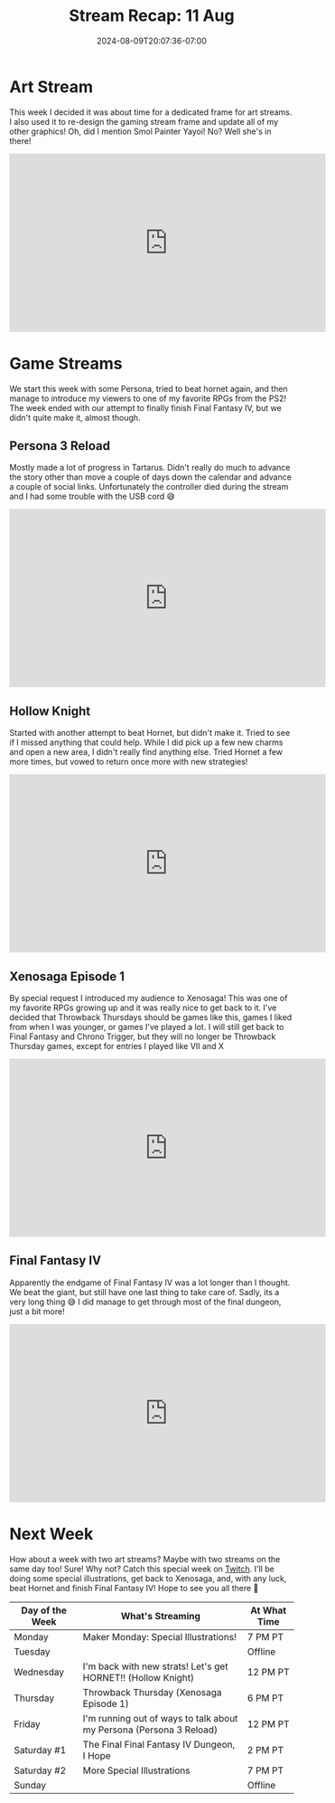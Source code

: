 #+TITLE: Stream Recap: 11 Aug
#+DATE: 2024-08-09T20:07:36-07:00
#+DRAFT: false
#+DESCRIPTION:
#+TAGS[]: stream recap news
#+KEYWORDS[]:
#+SLUG:
#+SUMMARY: A week of new things! Started the week making a new frame for art streams and a new pngtuber for them too. Off stream I created a new game stream frame which debuted during a Persona stream and I even played a new game (well new for the channel)!

* Art Stream
This week I decided it was about time for a dedicated frame for art streams. I also used it to re-design the gaming stream frame and update all of my other graphics! Oh, did I mention Smol Painter Yayoi! No? Well she's in there!
#+begin_export html
<iframe width="560" height="315" src="https://www.youtube.com/embed/5XRfHqytgRM?si=E0b2MbD_WpAtuUxO" title="YouTube video player" frameborder="0" allow="accelerometer; autoplay; clipboard-write; encrypted-media; gyroscope; picture-in-picture; web-share" referrerpolicy="strict-origin-when-cross-origin" allowfullscreen></iframe>
#+end_export

* Game Streams
We start this week with some Persona, tried to beat hornet again, and then manage to introduce my viewers to one of my favorite RPGs from the PS2! The week ended with our attempt to finally finish Final Fantasy IV, but we didn't quite make it, almost though.
** Persona 3 Reload
Mostly made a lot of progress in Tartarus. Didn't really do much to advance the story other than move a couple of days down the calendar and advance a couple of social links. Unfortunately the controller died during the stream and I had some trouble with the USB cord 😅
#+begin_export html
<iframe width="560" height="315" src="https://www.youtube.com/embed/v-bB85QjFDs?si=jk-PMh_1tyvvcR2O" title="YouTube video player" frameborder="0" allow="accelerometer; autoplay; clipboard-write; encrypted-media; gyroscope; picture-in-picture; web-share" referrerpolicy="strict-origin-when-cross-origin" allowfullscreen></iframe>
#+end_export
** Hollow Knight
Started with another attempt to beat Hornet, but didn't make it. Tried to see if I missed anything that could help. While I did pick up a few new charms and open a new area, I didn't really find anything else. Tried Hornet a few more times, but vowed to return once more with new strategies!
#+begin_export html
<iframe width="560" height="315" src="https://www.youtube.com/embed/ypjfdwLj-mc?si=z32Rt7AT3zM9a5TO" title="YouTube video player" frameborder="0" allow="accelerometer; autoplay; clipboard-write; encrypted-media; gyroscope; picture-in-picture; web-share" referrerpolicy="strict-origin-when-cross-origin" allowfullscreen></iframe>
#+end_export
** Xenosaga Episode 1
By special request I introduced my audience to Xenosaga! This was one of my favorite RPGs growing up and it was really nice to get back to it. I've decided that Throwback Thursdays should be games like this, games I liked from when I was younger, or games I've played a lot. I will still get back to Final Fantasy and Chrono Trigger, but they will no longer be Throwback Thursday games, except for entries I played like VII and X
#+begin_export html
<iframe width="560" height="315" src="https://www.youtube.com/embed/B1erY73RQ5w?si=38iTrXupZSpr_AHz" title="YouTube video player" frameborder="0" allow="accelerometer; autoplay; clipboard-write; encrypted-media; gyroscope; picture-in-picture; web-share" referrerpolicy="strict-origin-when-cross-origin" allowfullscreen></iframe>
#+end_export
** Final Fantasy IV
Apparently the endgame of Final Fantasy IV was a lot longer than I thought. We beat the giant, but still have one last thing to take care of. Sadly, its a very long thing 😅 I did manage to get through most of the final dungeon, just a bit more!
#+begin_export html
<iframe width="560" height="315" src="https://www.youtube.com/embed/BNy7UgQN9tc?si=uIvOENOVkGw-Ft6N" title="YouTube video player" frameborder="0" allow="accelerometer; autoplay; clipboard-write; encrypted-media; gyroscope; picture-in-picture; web-share" referrerpolicy="strict-origin-when-cross-origin" allowfullscreen></iframe>
#+end_export
* Next Week
How about a week with two art streams? Maybe with two streams on the same day too! Sure! Why not? Catch this special week on [[https://www.twitch.tv/yayoi_chi][Twitch]]. I'll be doing some special illustrations, get back to Xenosaga, and, with any luck, beat Hornet and finish Final Fantasy IV! Hope to see you all there 💜
#+attr_html: :align center :width 100% :title Next week's Schedule :alt Schedule for Week 8/12 - 8/18
[[/~yayoi/images/Yayoi_Chi12Aug.png]]

| Day of the Week | What's Streaming                                                    | At What Time |
|-----------------+---------------------------------------------------------------------+--------------|
| Monday          | Maker Monday:  Special Illustrations!                               | 7 PM PT      |
| Tuesday         |                                                                     | Offline      |
| Wednesday       | I'm back with new strats! Let's get HORNET!! (Hollow Knight)        | 12 PM PT     |
| Thursday        | Throwback Thursday (Xenosaga Episode 1)                             | 6 PM PT      |
| Friday          | I'm running out of ways to talk about my Persona (Persona 3 Reload) | 12 PM PT     |
| Saturday #1     | The Final Final Fantasy IV Dungeon, I Hope                          | 2 PM PT      |
| Saturday #2     | More Special Illustrations                                          | 7 PM PT      |
| Sunday          |                                                                     | Offline      |
